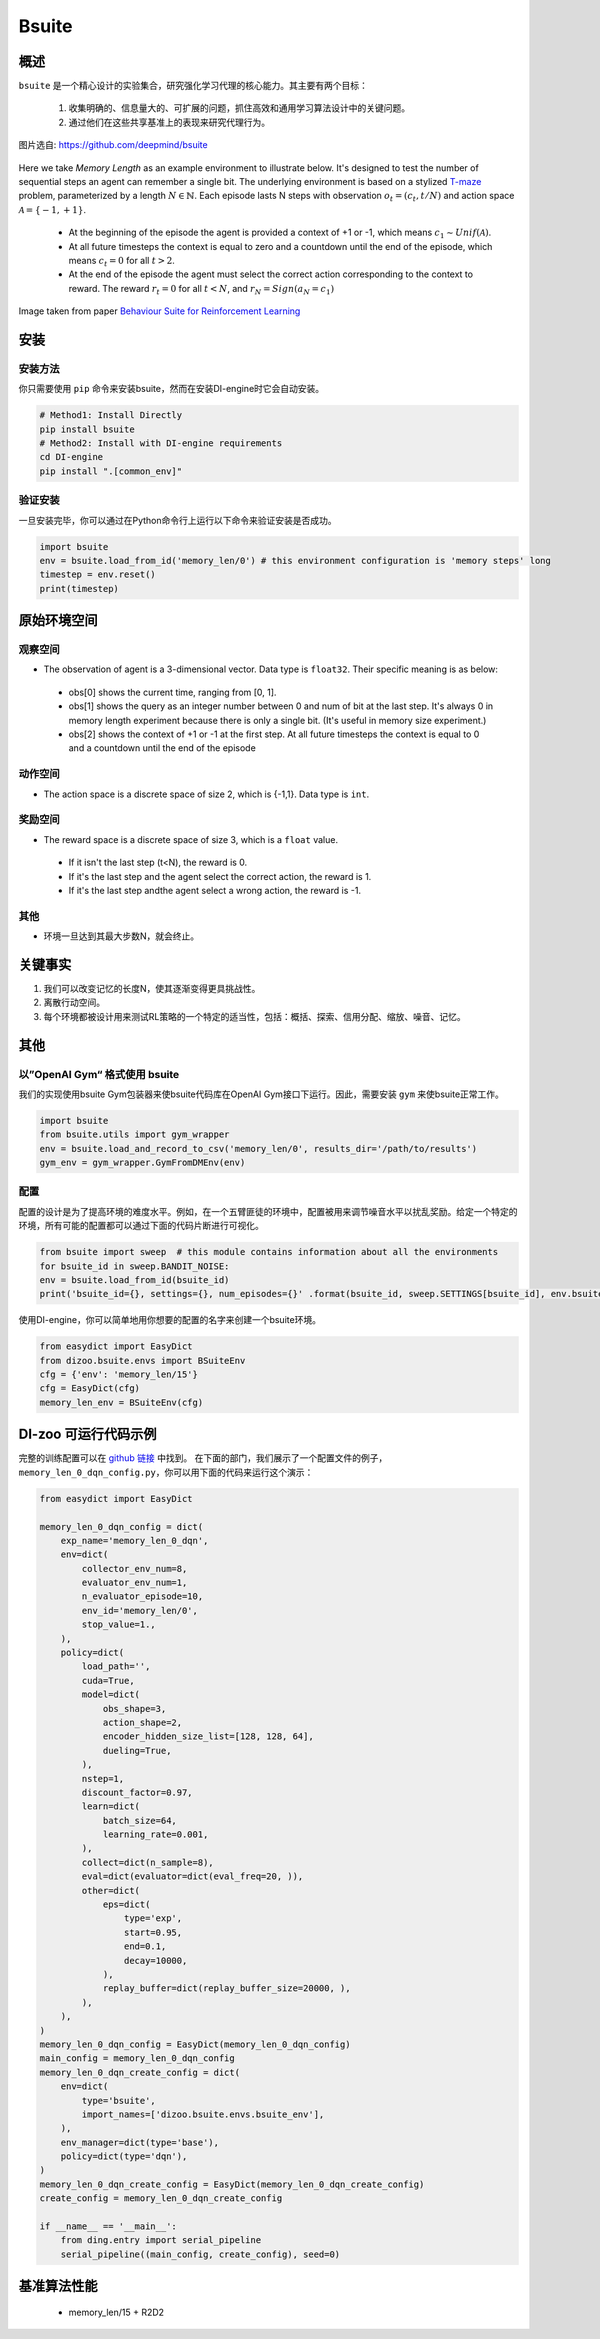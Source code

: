 
Bsuite
~~~~~~~

概述
============

``bsuite``  是一个精心设计的实验集合，研究强化学习代理的核心能力。其主要有两个目标：

    1. 收集明确的、信息量大的、可扩展的问题，抓住高效和通用学习算法设计中的关键问题。
    2. 通过他们在这些共享基准上的表现来研究代理行为。

.. figure:: ./images/bsuite.png
   :align: center
   :scale: 70%

   图片选自: https://github.com/deepmind/bsuite

Here we take *Memory Length* as an example environment to illustrate below. It's designed to test the number of sequential steps an agent can remember a single bit. The underlying environment is based on a stylized `T-maze <https://en.wikipedia.org/wiki/T-maze>`__ problem, parameterized by a length :math:`N \in \mathbb{N}`. 
Each episode lasts N steps with observation :math:`o_t=\left(c_t, t / N\right)` and 
action space :math:`\mathcal{A}=\{-1,+1\}`.

   - At the beginning of the episode the agent is provided a context of +1 or -1, which means :math:`c_1 \sim {Unif}(\mathcal{A})`.
   - At all future timesteps the context is equal to zero and a countdown until the end of the episode, which means :math:`c_t=0` for all :math:`t>2`.
   - At the end of the episode the agent must select the correct action corresponding to the context to reward. The reward :math:`r_t=0` for all :math:`t<N`, and :math:`r_N={Sign}\left(a_N=c_1\right)`


.. figure:: ./images/bsuite_memory_length.png
   :align: center
   :scale: 70%

   Image taken from paper `Behaviour Suite for Reinforcement Learning <https://arxiv.org/abs/1908.03568>`__

安装
=============

安装方法
-----------------

你只需要使用 ``pip`` 命令来安装bsuite，然而在安装DI-engine时它会自动安装。

.. code:: shell

   # Method1: Install Directly
   pip install bsuite
   # Method2: Install with DI-engine requirements
   cd DI-engine
   pip install ".[common_env]"

验证安装
--------------------

一旦安装完毕，你可以通过在Python命令行上运行以下命令来验证安装是否成功。

.. code:: python

   import bsuite
   env = bsuite.load_from_id('memory_len/0') # this environment configuration is 'memory steps' long
   timestep = env.reset()
   print(timestep)

原始环境空间
===========================

观察空间
-------------------

-  The observation of agent is a 3-dimensional vector. Data type is ``float32``. Their specific meaning is as below:

  -  obs[0] shows the current time, ranging from [0, 1]. 
  -  obs[1] shows the query as an integer number between 0 and num of bit at the last step. It's always 0 in memory length experiment because there is only a single bit. (It's useful in memory size experiment.)
  -  obs[2] shows the context of +1 or -1 at the first step. At all future timesteps the context is equal to 0 and a countdown until the end of the episode

动作空间
---------------

-  The action space is a discrete space of size 2, which is {-1,1}. Data type is ``int``.

奖励空间
-------------

-  The reward space is a discrete space of size 3, which is a ``float`` value.

  -  If it isn't the last step (t<N), the reward is 0.
  -  If it's the last step and the agent select the correct action, the reward is 1.
  -  If it's the last step andthe agent select a wrong action, the reward is -1.

其他
-------

-  环境一旦达到其最大步数N，就会终止。


关键事实
==========

1. 我们可以改变记忆的长度N，使其逐渐变得更具挑战性。

2. 离散行动空间。

3. 每个环境都被设计用来测试RL策略的一个特定的适当性，包括：概括、探索、信用分配、缩放、噪音、记忆。


其他
=======

以”OpenAI Gym“ 格式使用 bsuite 
------------------------------------

我们的实现使用bsuite Gym包装器来使bsuite代码库在OpenAI Gym接口下运行。因此，需要安装 ``gym`` 来使bsuite正常工作。

.. code:: python

   import bsuite
   from bsuite.utils import gym_wrapper
   env = bsuite.load_and_record_to_csv('memory_len/0', results_dir='/path/to/results')
   gym_env = gym_wrapper.GymFromDMEnv(env)

配置
-----------------------

配置的设计是为了提高环境的难度水平。例如，在一个五臂匪徒的环境中，配置被用来调节噪音水平以扰乱奖励。给定一个特定的环境，所有可能的配置都可以通过下面的代码片断进行可视化。

.. code:: python

   from bsuite import sweep  # this module contains information about all the environments
   for bsuite_id in sweep.BANDIT_NOISE:
   env = bsuite.load_from_id(bsuite_id)
   print('bsuite_id={}, settings={}, num_episodes={}' .format(bsuite_id, sweep.SETTINGS[bsuite_id], env.bsuite_num_episodes))

.. image:: ./images/bsuite_config.png
   :align: center

使用DI-engine，你可以简单地用你想要的配置的名字来创建一个bsuite环境。

.. code:: python

   from easydict import EasyDict
   from dizoo.bsuite.envs import BSuiteEnv
   cfg = {'env': 'memory_len/15'}
   cfg = EasyDict(cfg)
   memory_len_env = BSuiteEnv(cfg)


DI-zoo 可运行代码示例
=======================
完整的训练配置可以在 `github
链接 <https://github.com/opendilab/DI-engine/tree/main/dizoo/bsuite/config/serial>`__ 中找到。
在下面的部门，我们展示了一个配置文件的例子，``memory_len_0_dqn_config.py``\ ，你可以用下面的代码来运行这个演示：

.. code:: python

    from easydict import EasyDict

    memory_len_0_dqn_config = dict(
        exp_name='memory_len_0_dqn',
        env=dict(
            collector_env_num=8,
            evaluator_env_num=1,
            n_evaluator_episode=10,
            env_id='memory_len/0',
            stop_value=1.,
        ),
        policy=dict(
            load_path='',
            cuda=True,
            model=dict(
                obs_shape=3,
                action_shape=2,
                encoder_hidden_size_list=[128, 128, 64],
                dueling=True,
            ),
            nstep=1,
            discount_factor=0.97,
            learn=dict(
                batch_size=64,
                learning_rate=0.001,
            ),
            collect=dict(n_sample=8),
            eval=dict(evaluator=dict(eval_freq=20, )),
            other=dict(
                eps=dict(
                    type='exp',
                    start=0.95,
                    end=0.1,
                    decay=10000,
                ),
                replay_buffer=dict(replay_buffer_size=20000, ),
            ),
        ),
    )
    memory_len_0_dqn_config = EasyDict(memory_len_0_dqn_config)
    main_config = memory_len_0_dqn_config
    memory_len_0_dqn_create_config = dict(
        env=dict(
            type='bsuite',
            import_names=['dizoo.bsuite.envs.bsuite_env'],
        ),
        env_manager=dict(type='base'),
        policy=dict(type='dqn'),
    )
    memory_len_0_dqn_create_config = EasyDict(memory_len_0_dqn_create_config)
    create_config = memory_len_0_dqn_create_config

    if __name__ == '__main__':
        from ding.entry import serial_pipeline
        serial_pipeline((main_config, create_config), seed=0)


基准算法性能
===============================

   - memory_len/15 + R2D2

   .. figure:: ./images/bsuite_momery_len_15_r2d2.png
      :align: center
      :scale: 70%

